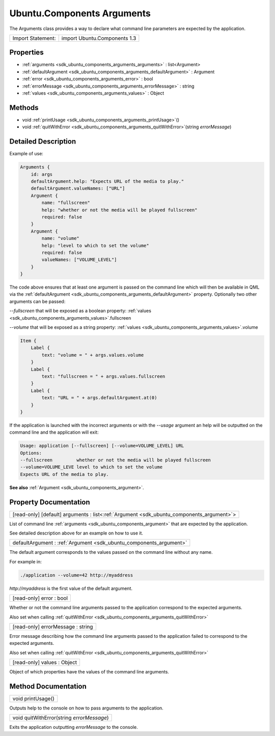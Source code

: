 .. _sdk_ubuntu_components_arguments:

Ubuntu.Components Arguments
===========================

The Arguments class provides a way to declare what command line parameters are expected by the application.

+---------------------+--------------------------------+
| Import Statement:   | import Ubuntu.Components 1.3   |
+---------------------+--------------------------------+

Properties
----------

-  :ref:`arguments <sdk_ubuntu_components_arguments_arguments>` : list<Argument>
-  :ref:`defaultArgument <sdk_ubuntu_components_arguments_defaultArgument>` : Argument
-  :ref:`error <sdk_ubuntu_components_arguments_error>` : bool
-  :ref:`errorMessage <sdk_ubuntu_components_arguments_errorMessage>` : string
-  :ref:`values <sdk_ubuntu_components_arguments_values>` : Object

Methods
-------

-  void :ref:`printUsage <sdk_ubuntu_components_arguments_printUsage>`\ ()
-  void :ref:`quitWithError <sdk_ubuntu_components_arguments_quitWithError>`\ (string *errorMessage*)

Detailed Description
--------------------

Example of use:

.. code:: qml

    Arguments {
        id: args
        defaultArgument.help: "Expects URL of the media to play."
        defaultArgument.valueNames: ["URL"]
        Argument {
            name: "fullscreen"
            help: "whether or not the media will be played fullscreen"
            required: false
        }
        Argument {
            name: "volume"
            help: "level to which to set the volume"
            required: false
            valueNames: ["VOLUME_LEVEL"]
        }
    }

The code above ensures that at least one argument is passed on the command line which will then be available in QML via the :ref:`defaultArgument <sdk_ubuntu_components_arguments_defaultArgument>` property. Optionally two other arguments can be passed:

*--fullscreen* that will be exposed as a boolean property: :ref:`values <sdk_ubuntu_components_arguments_values>`.fullscreen

*--volume* that will be exposed as a string property: :ref:`values <sdk_ubuntu_components_arguments_values>`.volume

.. code:: qml

    Item {
        Label {
            text: "volume = " + args.values.volume
        }
        Label {
            text: "fullscreen = " + args.values.fullscreen
        }
        Label {
            text: "URL = " + args.defaultArgument.at(0)
        }
    }

If the application is launched with the incorrect arguments or with the *--usage* argument an help will be outputted on the command line and the application will exit:

.. code:: cpp

    Usage: application [--fullscreen] [--volume=VOLUME_LEVEL] URL
    Options:
    --fullscreen         whether or not the media will be played fullscreen
    --volume=VOLUME_LEVE level to which to set the volume
    Expects URL of the media to play.

**See also** :ref:`Argument <sdk_ubuntu_components_argument>`.

Property Documentation
----------------------

.. _sdk_ubuntu_components_arguments_arguments:

+-----------------------------------------------------------------------------------------------------------------------------------------------------------------------------------------------------------------------------------------------------------------------------------------------------------------+
| [read-only] [default] arguments : list<:ref:`Argument <sdk_ubuntu_components_argument>`>                                                                                                                                                                                                                        |
+-----------------------------------------------------------------------------------------------------------------------------------------------------------------------------------------------------------------------------------------------------------------------------------------------------------------+

List of command line :ref:`arguments <sdk_ubuntu_components_argument>` that are expected by the application.

See detailed description above for an example on how to use it.

.. _sdk_ubuntu_components_arguments_defaultArgument:

+-----------------------------------------------------------------------------------------------------------------------------------------------------------------------------------------------------------------------------------------------------------------------------------------------------------------+
| defaultArgument : :ref:`Argument <sdk_ubuntu_components_argument>`                                                                                                                                                                                                                                              |
+-----------------------------------------------------------------------------------------------------------------------------------------------------------------------------------------------------------------------------------------------------------------------------------------------------------------+

The default argument corresponds to the values passed on the command line without any name.

For example in:

.. code:: cpp

    ./application --volume=42 http://myaddress

*http://myaddress* is the first value of the default argument.

.. _sdk_ubuntu_components_arguments_error:

+--------------------------------------------------------------------------------------------------------------------------------------------------------------------------------------------------------------------------------------------------------------------------------------------------------------+
| [read-only] error : bool                                                                                                                                                                                                                                                                                     |
+--------------------------------------------------------------------------------------------------------------------------------------------------------------------------------------------------------------------------------------------------------------------------------------------------------------+

Whether or not the command line arguments passed to the application correspond to the expected arguments.

Also set when calling :ref:`quitWithError <sdk_ubuntu_components_arguments_quitWithError>`

.. _sdk_ubuntu_components_arguments_errorMessage:

+--------------------------------------------------------------------------------------------------------------------------------------------------------------------------------------------------------------------------------------------------------------------------------------------------------------+
| [read-only] errorMessage : string                                                                                                                                                                                                                                                                            |
+--------------------------------------------------------------------------------------------------------------------------------------------------------------------------------------------------------------------------------------------------------------------------------------------------------------+

Error message describing how the command line arguments passed to the application failed to correspond to the expected arguments.

Also set when calling :ref:`quitWithError <sdk_ubuntu_components_arguments_quitWithError>`

.. _sdk_ubuntu_components_arguments_values:

+--------------------------------------------------------------------------------------------------------------------------------------------------------------------------------------------------------------------------------------------------------------------------------------------------------------+
| [read-only] values : Object                                                                                                                                                                                                                                                                                  |
+--------------------------------------------------------------------------------------------------------------------------------------------------------------------------------------------------------------------------------------------------------------------------------------------------------------+

Object of which properties have the values of the command line arguments.

Method Documentation
--------------------

.. _sdk_ubuntu_components_arguments_printUsage:

+--------------------------------------------------------------------------------------------------------------------------------------------------------------------------------------------------------------------------------------------------------------------------------------------------------------+
| void printUsage()                                                                                                                                                                                                                                                                                            |
+--------------------------------------------------------------------------------------------------------------------------------------------------------------------------------------------------------------------------------------------------------------------------------------------------------------+

Outputs help to the console on how to pass arguments to the application.

.. _sdk_ubuntu_components_arguments_quitWithError:

+--------------------------------------------------------------------------------------------------------------------------------------------------------------------------------------------------------------------------------------------------------------------------------------------------------------+
| void quitWithError(string *errorMessage*)                                                                                                                                                                                                                                                                    |
+--------------------------------------------------------------------------------------------------------------------------------------------------------------------------------------------------------------------------------------------------------------------------------------------------------------+

Exits the application outputting *errorMessage* to the console.

